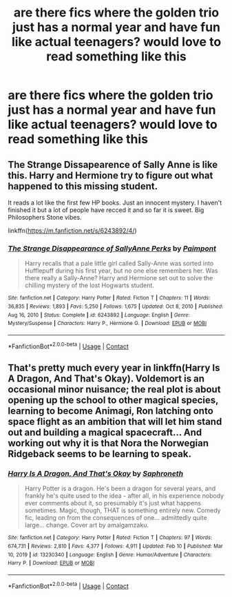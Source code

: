 #+TITLE: are there fics where the golden trio just has a normal year and have fun like actual teenagers? would love to read something like this

* are there fics where the golden trio just has a normal year and have fun like actual teenagers? would love to read something like this
:PROPERTIES:
:Author: Robin_sherbatsky156
:Score: 13
:DateUnix: 1614264868.0
:DateShort: 2021-Feb-25
:FlairText: Request
:END:

** The Strange Dissapearence of Sally Anne is like this. Harry and Hermione try to figure out what happened to this missing student.

It reads a lot like the first few HP books. Just an innocent mystery. I haven't finished it but a lot of people have recced it and so far it is sweet. Big Philosophers Stone vibes.

linkffn([[https://m.fanfiction.net/s/6243892/4/]])
:PROPERTIES:
:Author: WhistlingBanshee
:Score: 10
:DateUnix: 1614266343.0
:DateShort: 2021-Feb-25
:END:

*** [[https://www.fanfiction.net/s/6243892/1/][*/The Strange Disappearance of SallyAnne Perks/*]] by [[https://www.fanfiction.net/u/2289300/Paimpont][/Paimpont/]]

#+begin_quote
  Harry recalls that a pale little girl called Sally-Anne was sorted into Hufflepuff during his first year, but no one else remembers her. Was there really a Sally-Anne? Harry and Hermione set out to solve the chilling mystery of the lost Hogwarts student.
#+end_quote

^{/Site/:} ^{fanfiction.net} ^{*|*} ^{/Category/:} ^{Harry} ^{Potter} ^{*|*} ^{/Rated/:} ^{Fiction} ^{T} ^{*|*} ^{/Chapters/:} ^{11} ^{*|*} ^{/Words/:} ^{36,835} ^{*|*} ^{/Reviews/:} ^{1,893} ^{*|*} ^{/Favs/:} ^{5,250} ^{*|*} ^{/Follows/:} ^{1,675} ^{*|*} ^{/Updated/:} ^{Oct} ^{8,} ^{2010} ^{*|*} ^{/Published/:} ^{Aug} ^{16,} ^{2010} ^{*|*} ^{/Status/:} ^{Complete} ^{*|*} ^{/id/:} ^{6243892} ^{*|*} ^{/Language/:} ^{English} ^{*|*} ^{/Genre/:} ^{Mystery/Suspense} ^{*|*} ^{/Characters/:} ^{Harry} ^{P.,} ^{Hermione} ^{G.} ^{*|*} ^{/Download/:} ^{[[http://www.ff2ebook.com/old/ffn-bot/index.php?id=6243892&source=ff&filetype=epub][EPUB]]} ^{or} ^{[[http://www.ff2ebook.com/old/ffn-bot/index.php?id=6243892&source=ff&filetype=mobi][MOBI]]}

--------------

*FanfictionBot*^{2.0.0-beta} | [[https://github.com/FanfictionBot/reddit-ffn-bot/wiki/Usage][Usage]] | [[https://www.reddit.com/message/compose?to=tusing][Contact]]
:PROPERTIES:
:Author: FanfictionBot
:Score: 3
:DateUnix: 1614266363.0
:DateShort: 2021-Feb-25
:END:


** That's pretty much every year in linkffn(Harry Is A Dragon, And That's Okay). Voldemort is an occasional minor nuisance; the real plot is about opening up the school to other magical species, learning to become Animagi, Ron latching onto space flight as an ambition that will let him stand out and building a magical spacecraft... And working out why it is that Nora the Norwegian Ridgeback seems to be learning to speak.
:PROPERTIES:
:Author: thrawnca
:Score: 3
:DateUnix: 1614280429.0
:DateShort: 2021-Feb-25
:END:

*** [[https://www.fanfiction.net/s/13230340/1/][*/Harry Is A Dragon, And That's Okay/*]] by [[https://www.fanfiction.net/u/2996114/Saphroneth][/Saphroneth/]]

#+begin_quote
  Harry Potter is a dragon. He's been a dragon for several years, and frankly he's quite used to the idea - after all, in his experience nobody ever comments about it, so presumably it's just what happens sometimes. Magic, though, THAT is something entirely new. Comedy fic, leading on from the consequences of one... admittedly quite large... change. Cover art by amalgamzaku.
#+end_quote

^{/Site/:} ^{fanfiction.net} ^{*|*} ^{/Category/:} ^{Harry} ^{Potter} ^{*|*} ^{/Rated/:} ^{Fiction} ^{T} ^{*|*} ^{/Chapters/:} ^{97} ^{*|*} ^{/Words/:} ^{674,731} ^{*|*} ^{/Reviews/:} ^{2,810} ^{*|*} ^{/Favs/:} ^{4,377} ^{*|*} ^{/Follows/:} ^{4,911} ^{*|*} ^{/Updated/:} ^{Feb} ^{10} ^{*|*} ^{/Published/:} ^{Mar} ^{10,} ^{2019} ^{*|*} ^{/id/:} ^{13230340} ^{*|*} ^{/Language/:} ^{English} ^{*|*} ^{/Genre/:} ^{Humor/Adventure} ^{*|*} ^{/Characters/:} ^{Harry} ^{P.} ^{*|*} ^{/Download/:} ^{[[http://www.ff2ebook.com/old/ffn-bot/index.php?id=13230340&source=ff&filetype=epub][EPUB]]} ^{or} ^{[[http://www.ff2ebook.com/old/ffn-bot/index.php?id=13230340&source=ff&filetype=mobi][MOBI]]}

--------------

*FanfictionBot*^{2.0.0-beta} | [[https://github.com/FanfictionBot/reddit-ffn-bot/wiki/Usage][Usage]] | [[https://www.reddit.com/message/compose?to=tusing][Contact]]
:PROPERTIES:
:Author: FanfictionBot
:Score: 3
:DateUnix: 1614280446.0
:DateShort: 2021-Feb-25
:END:
